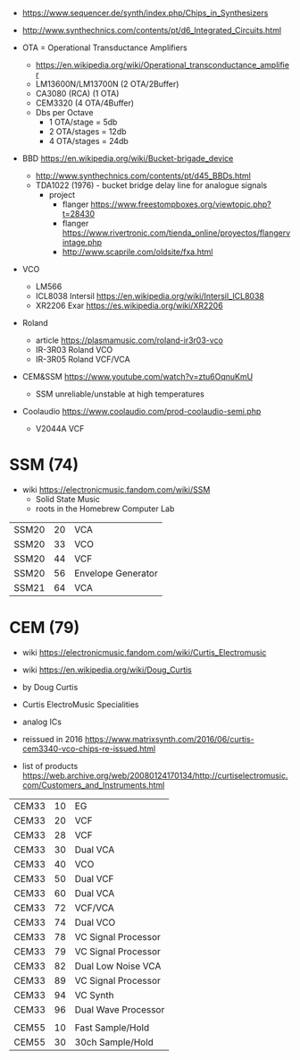 - https://www.sequencer.de/synth/index.php/Chips_in_Synthesizers
- http://www.synthechnics.com/contents/pt/d6_Integrated_Circuits.html

- OTA = Operational Transductance Amplifiers
  - https://en.wikipedia.org/wiki/Operational_transconductance_amplifier
  - LM13600N/LM13700N (2 OTA/2Buffer)
  - CA3080 (RCA) (1 OTA)
  - CEM3320 (4 OTA/4Buffer)
  - Dbs per Octave
    - 1 OTA/stage  = 5db
    - 2 OTA/stages = 12db
    - 4 OTA/stages = 24db
- BBD https://en.wikipedia.org/wiki/Bucket-brigade_device
  - http://www.synthechnics.com/contents/pt/d45_BBDs.html
  - TDA1022 (1976) - bucket bridge delay line for analogue signals
    - project
      - flanger https://www.freestompboxes.org/viewtopic.php?t=28430
      - flanger https://www.rivertronic.com/tienda_online/proyectos/flangervintage.php
      - http://www.scaprile.com/oldsite/fxa.html
- VCO
  - LM566
  - ICL8038 Intersil https://en.wikipedia.org/wiki/Intersil_ICL8038
  - XR2206 Exar https://es.wikipedia.org/wiki/XR2206

- Roland
  - article https://plasmamusic.com/roland-ir3r03-vco
  - IR-3R03 Roland VCO
  - IR-3R05 Roland VCF/VCA

- CEM&SSM https://www.youtube.com/watch?v=ztu6OqnuKmU
  - SSM unreliable/unstable at high temperatures

- Coolaudio https://www.coolaudio.com/prod-coolaudio-semi.php
  - V2044A VCF

* SSM (74)

- wiki https://electronicmusic.fandom.com/wiki/SSM
  - Solid State Music
  - roots in the Homebrew Computer Lab

|-------+----+--------------------|
| SSM20 | 20 | VCA                |
| SSM20 | 33 | VCO                |
| SSM20 | 44 | VCF                |
| SSM20 | 56 | Envelope Generator |
| SSM21 | 64 | VCA                |
|-------+----+--------------------|

* CEM (79)

- wiki https://electronicmusic.fandom.com/wiki/Curtis_Electromusic
- wiki https://en.wikipedia.org/wiki/Doug_Curtis

- by Doug Curtis
- Curtis ElectroMusic Specialities
- analog ICs
- reissued in 2016 https://www.matrixsynth.com/2016/06/curtis-cem3340-vco-chips-re-issued.html

- list of products https://web.archive.org/web/20080124170134/http://curtiselectromusic.com/Customers_and_Instruments.html

|-------+----+---------------------|
| CEM33 | 10 | EG                  |
| CEM33 | 20 | VCF                 |
| CEM33 | 28 | VCF                 |
| CEM33 | 30 | Dual VCA            |
| CEM33 | 40 | VCO                 |
| CEM33 | 50 | Dual VCF            |
| CEM33 | 60 | Dual VCA            |
| CEM33 | 72 | VCF/VCA             |
| CEM33 | 74 | Dual VCO            |
| CEM33 | 78 | VC Signal Processor |
| CEM33 | 79 | VC Signal Processor |
| CEM33 | 82 | Dual Low Noise VCA  |
| CEM33 | 89 | VC Signal Processor |
| CEM33 | 94 | VC Synth            |
| CEM33 | 96 | Dual Wave Processor |
|       |    |                     |
| CEM55 | 10 | Fast Sample/Hold    |
| CEM55 | 30 | 30ch Sample/Hold    |
|-------+----+---------------------|
